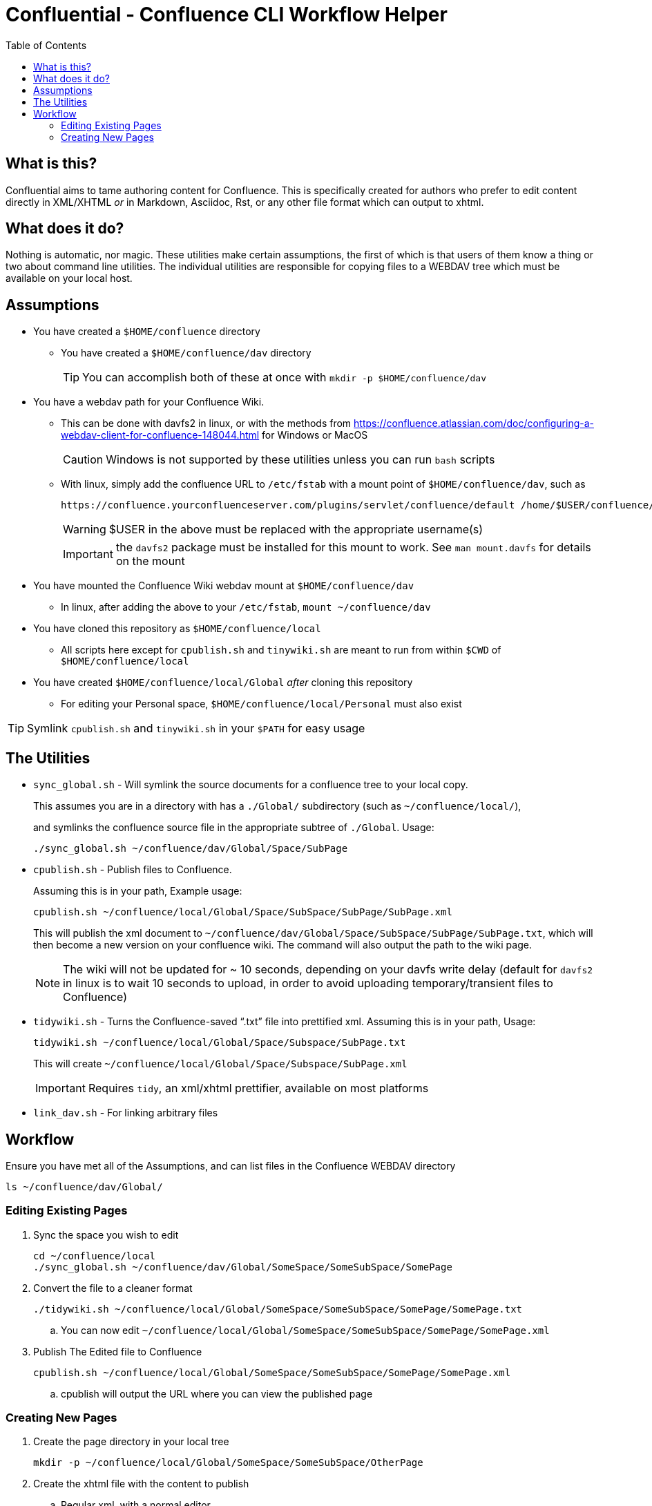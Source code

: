 # Confluential - Confluence CLI Workflow Helper
ifdef::env-github[]
:tip-caption: :bulb:
:note-caption: :information_source:
:important-caption: :heavy_exclamation_mark:
:caution-caption: :fire:
:warning-caption: :warning:
endif::[]
:toc:

## What is this?

Confluential aims to tame authoring content for Confluence. This is specifically
created for authors who prefer to edit content directly in XML/XHTML _or_ in Markdown,
Asciidoc, Rst, or any other file format which can output to xhtml. 

## What does it do?

Nothing is automatic, nor magic. These utilities make certain assumptions, the first of which is
that users of them know a thing or two about command line utilities. The individual utilities
are responsible for copying files to a WEBDAV tree which must be available on your local host.

## Assumptions

* You have created a `$HOME/confluence` directory
** You have created a `$HOME/confluence/dav` directory
+
TIP: You can accomplish both of these at once with `mkdir -p $HOME/confluence/dav`
* You have a webdav path for your Confluence Wiki.
** This can be done with davfs2 in linux, or with the methods from https://confluence.atlassian.com/doc/configuring-a-webdav-client-for-confluence-148044.html for Windows or MacOS
+
CAUTION: Windows is not supported by these utilities unless you can run `bash` scripts
** With linux, simply add the confluence URL to `/etc/fstab` with a mount point of `$HOME/confluence/dav`, such as 
+
[source,txt]
----
https://confluence.yourconfluenceserver.com/plugins/servlet/confluence/default /home/$USER/confluence/dav davfs defaults,noauto,user 0 0
----
+
WARNING: $USER in the above must be replaced with the appropriate username(s)
+
IMPORTANT: the `davfs2` package must be installed for this mount to work. See `man mount.davfs` for details on the mount
* You have mounted the Confluence Wiki webdav mount at `$HOME/confluence/dav`
** In linux, after adding the above to your `/etc/fstab`, `mount ~/confluence/dav`
* You have cloned this repository as `$HOME/confluence/local`
** All scripts here except for `cpublish.sh` and `tinywiki.sh` are meant to run from within `$CWD` of `$HOME/confluence/local`
* You have created `$HOME/confluence/local/Global` _after_ cloning this repository
** For editing your Personal space, `$HOME/confluence/local/Personal` must also exist

TIP: Symlink `cpublish.sh` and `tinywiki.sh` in your `$PATH` for easy usage

## The Utilities

* `sync_global.sh` - Will symlink the source documents for a confluence tree to your local copy.
+
This assumes you are in a directory with has a `./Global/` subdirectory (such as `~/confluence/local/`),
+
and symlinks the confluence source file in the appropriate subtree of `./Global`. Usage:
+
[source,bash]
----
./sync_global.sh ~/confluence/dav/Global/Space/SubPage
----
* `cpublish.sh` - Publish files to Confluence.
+
Assuming this is in your path, Example usage:
+
[source,bash]
----
cpublish.sh ~/confluence/local/Global/Space/SubSpace/SubPage/SubPage.xml
----
+
This will publish the xml document to `~/confluence/dav/Global/Space/SubSpace/SubPage/SubPage.txt`, which will then become a new version on your confluence wiki. The command will also output the path to the wiki page.
+
NOTE: The wiki will not be updated for ~ 10 seconds, depending on your davfs write delay (default for `davfs2` in linux is to wait 10 seconds to upload, in order to avoid uploading temporary/transient files to Confluence)
* `tidywiki.sh` - Turns the Confluence-saved "`.txt`" file into prettified xml. Assuming this is in your path, Usage:
+
[source,bash]
----
tidywiki.sh ~/confluence/local/Global/Space/Subspace/SubPage.txt
----
+
This will create `~/confluence/local/Global/Space/Subspace/SubPage.xml`
+
IMPORTANT: Requires `tidy`, an xml/xhtml prettifier, available on most platforms
* `link_dav.sh` - For linking arbitrary files

== Workflow

Ensure you have met all of the Assumptions, and can list files in the Confluence WEBDAV directory

[source,bash]
----
ls ~/confluence/dav/Global/
----

=== Editing Existing Pages

. Sync the space you wish to edit
+
[source,bash]
----
cd ~/confluence/local
./sync_global.sh ~/confluence/dav/Global/SomeSpace/SomeSubSpace/SomePage
----
. Convert the file to a cleaner format
+
[source,bash]
----
./tidywiki.sh ~/confluence/local/Global/SomeSpace/SomeSubSpace/SomePage/SomePage.txt
----
.. You can now edit `~/confluence/local/Global/SomeSpace/SomeSubSpace/SomePage/SomePage.xml`
. Publish The Edited file to Confluence
+
[source,bash]
----
cpublish.sh ~/confluence/local/Global/SomeSpace/SomeSubSpace/SomePage/SomePage.xml
----
.. cpublish will output the URL where you can view the published page

=== Creating New Pages
. Create the page directory in your local tree
+
[source,bash]
----
mkdir -p ~/confluence/local/Global/SomeSpace/SomeSubSpace/OtherPage
----
. Create the xhtml file with the content to publish
.. Regular xml, with a normal editor
+
[source,bash]
----
vim ~/confluence/local/Global/SomeSpace/SomeSubSpace/OtherPage/OtherPage.xml
----
.. Asciidoc (Using asciidoctor for conversion to xhtml)
+
[source,bash]
----
vim ~/confluence/local/Global/SomeSpace/SomeSubSpace/OtherPage/OtherPage.adoc
asciidoctor -b xhtml5 -o ~/confluence/local/Global/SomeSpace/SomeSubSpace/OtherPage/OtherPage.xml ~/confluence/local/Global/SomeSpace/SomeSubSpace/OtherPage/OtherPage.adoc
----
.. Markdown (Using pandoc for conversion to xhtml)
+
[source,bash]
----
vim ~/confluence/local/Global/SomeSpace/SomeSubSpace/OtherPage/OtherPage.md
pandoc -t html -o ~/confluence/local/Global/SomeSpace/SomeSubSpace/OtherPage/OtherPage.xml ~/confluence/local/Global/SomeSpace/SomeSubSpace/OtherPage/OtherPage.md
----
. Publish The file to Confluence
+
[source,bash]
----
cpublish.sh ~/confluence/local/Global/SomeSpace/SomeSubSpace/OtherPage/OtherPage.xml
----
.. cpublish will output the URL where you can view the new page


